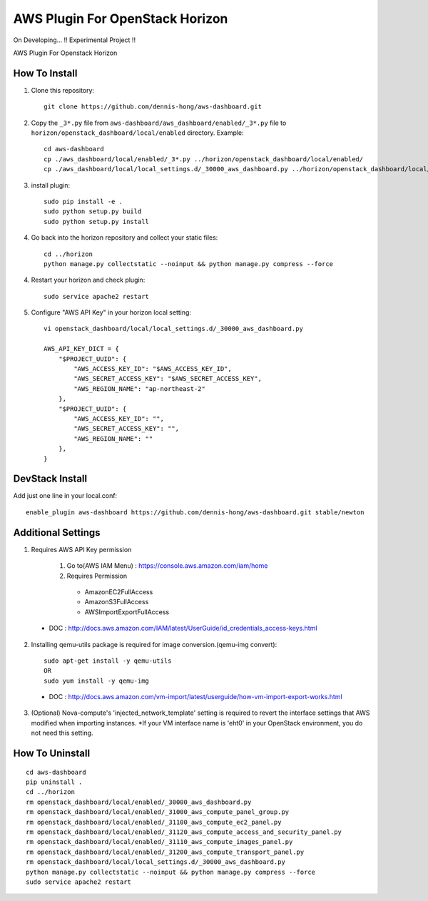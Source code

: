 ================================
AWS Plugin For OpenStack Horizon
================================
.. image:: https://img.shields.io/badge/license-Apache%202-blue.svg
    :target: https://raw.githubusercontent.com/dennis-hong/aws-dashboard/master/LICENSE
On Developing... !! Experimental Project !!

AWS Plugin For Openstack Horizon

.. image:: https://cloud.githubusercontent.com/assets/23111859/26439340/af7acc86-4162-11e7-89de-48ef89451987.png

How To Install
--------------

1. Clone this repository::

    git clone https://github.com/dennis-hong/aws-dashboard.git

2. Copy the ``_3*.py`` file from ``aws-dashboard/aws_dashboard/enabled/_3*.py`` file to
   ``horizon/openstack_dashboard/local/enabled`` directory. Example::

    cd aws-dashboard
    cp ./aws_dashboard/local/enabled/_3*.py ../horizon/openstack_dashboard/local/enabled/
    cp ./aws_dashboard/local/local_settings.d/_30000_aws_dashboard.py ../horizon/openstack_dashboard/local/local_settings.d/

3. install plugin::

    sudo pip install -e .
    sudo python setup.py build
    sudo python setup.py install

4. Go back into the horizon repository and collect your static files::

    cd ../horizon
    python manage.py collectstatic --noinput && python manage.py compress --force

4. Restart your horizon and check plugin::

    sudo service apache2 restart

5. Configure "AWS API Key" in your horizon local setting::

    vi openstack_dashboard/local/local_settings.d/_30000_aws_dashboard.py
    
    AWS_API_KEY_DICT = {
        "$PROJECT_UUID": {
            "AWS_ACCESS_KEY_ID": "$AWS_ACCESS_KEY_ID",
            "AWS_SECRET_ACCESS_KEY": "$AWS_SECRET_ACCESS_KEY",
            "AWS_REGION_NAME": "ap-northeast-2"
        },
        "$PROJECT_UUID": {
            "AWS_ACCESS_KEY_ID": "",
            "AWS_SECRET_ACCESS_KEY": "",
            "AWS_REGION_NAME": ""
        },
    }

DevStack Install
----------------

Add just one line in your local.conf::

    enable_plugin aws-dashboard https://github.com/dennis-hong/aws-dashboard.git stable/newton

Additional Settings
-------------------
1. Requires AWS API Key permission

    1) Go to(AWS IAM Menu) : https://console.aws.amazon.com/iam/home

    2) Requires Permission
     - AmazonEC2FullAccess
     - AmazonS3FullAccess
     - AWSImportExportFullAccess

 - DOC : http://docs.aws.amazon.com/IAM/latest/UserGuide/id_credentials_access-keys.html

2. Installing qemu-utils package is required for image conversion.(qemu-img convert)::

    sudo apt-get install -y qemu-utils
    OR
    sudo yum install -y qemu-img

 - DOC : http://docs.aws.amazon.com/vm-import/latest/userguide/how-vm-import-export-works.html

3. (Optional) Nova-compute's 'injected_network_template' setting is required
   to revert the interface settings that AWS modified when importing instances.
   *If your VM interface name is 'eht0' in your OpenStack environment, you do not need this setting.


How To Uninstall
----------------
::

    cd aws-dashboard
    pip uninstall .
    cd ../horizon
    rm openstack_dashboard/local/enabled/_30000_aws_dashboard.py
    rm openstack_dashboard/local/enabled/_31000_aws_compute_panel_group.py
    rm openstack_dashboard/local/enabled/_31100_aws_compute_ec2_panel.py
    rm openstack_dashboard/local/enabled/_31120_aws_compute_access_and_security_panel.py
    rm openstack_dashboard/local/enabled/_31110_aws_compute_images_panel.py
    rm openstack_dashboard/local/enabled/_31200_aws_compute_transport_panel.py
    rm openstack_dashboard/local/local_settings.d/_30000_aws_dashboard.py
    python manage.py collectstatic --noinput && python manage.py compress --force
    sudo service apache2 restart

